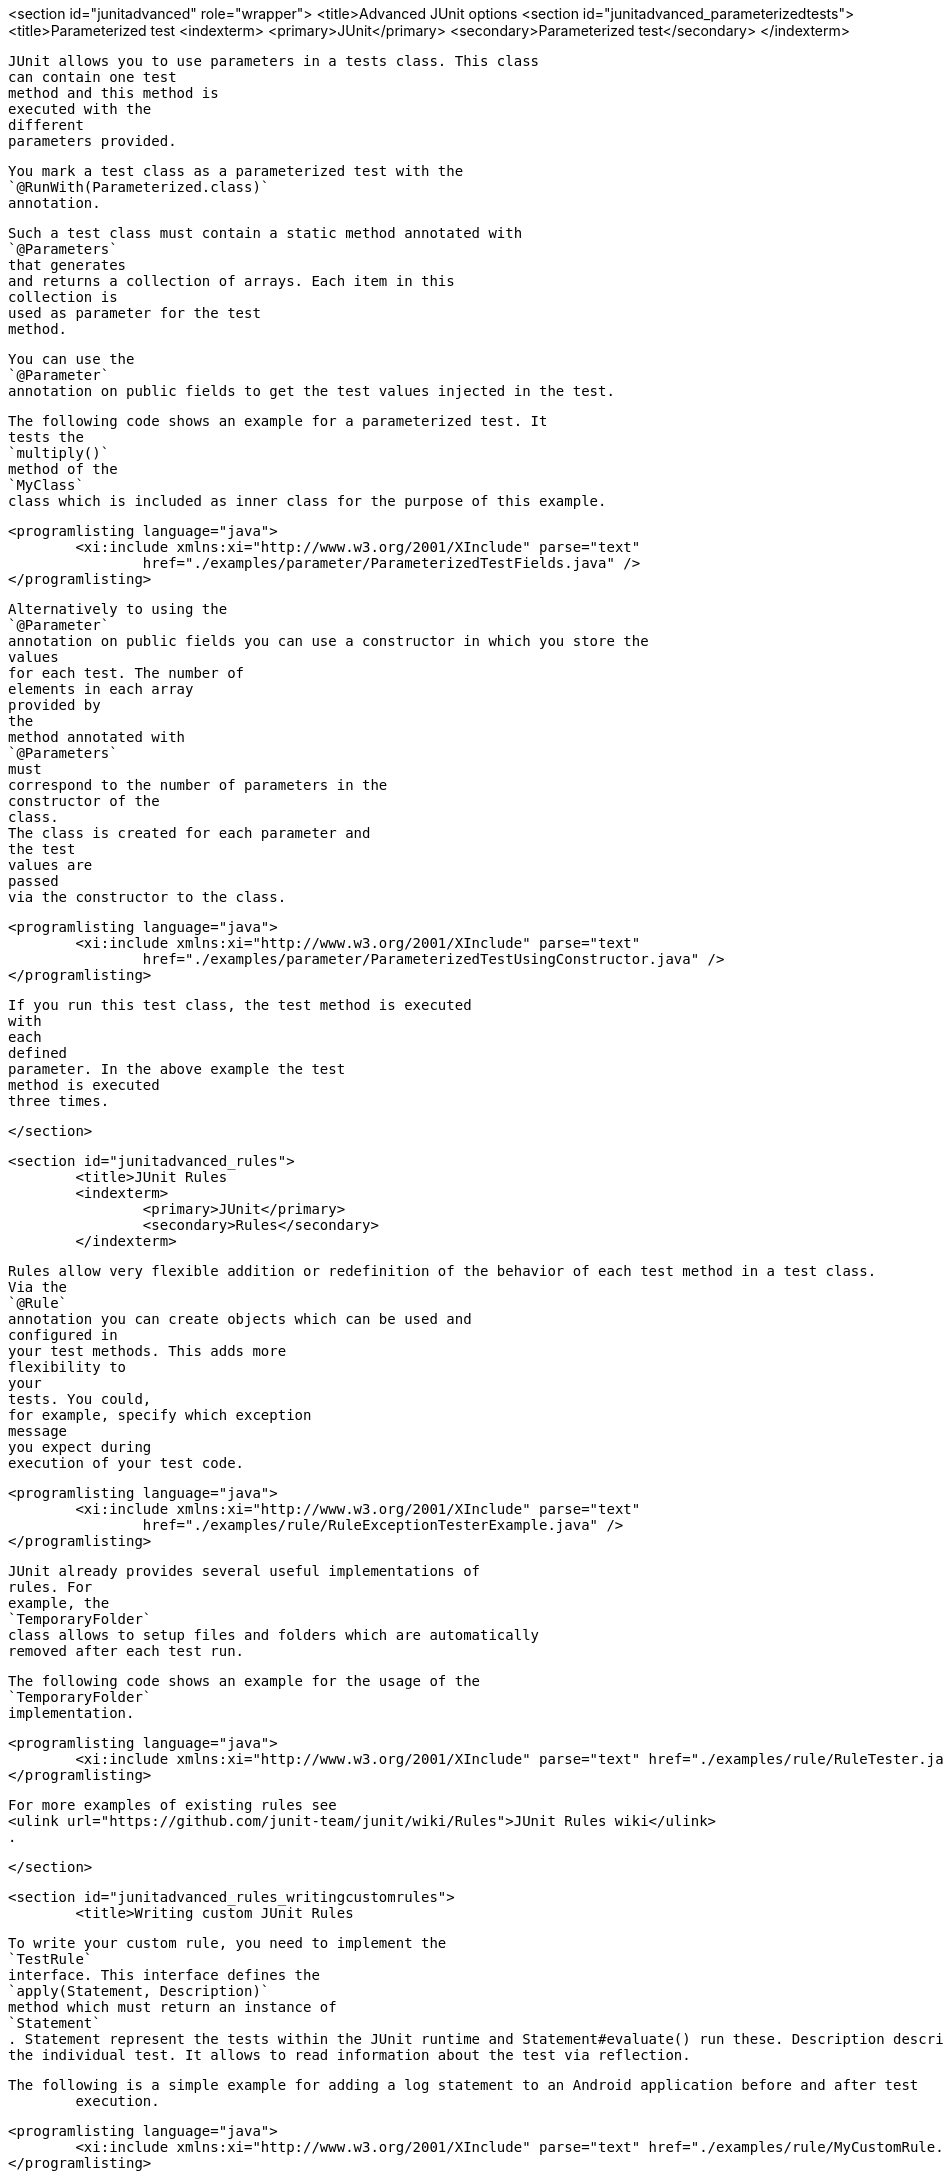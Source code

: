 <section id="junitadvanced" role="wrapper">
	<title>Advanced JUnit options
	<section id="junitadvanced_parameterizedtests">
		<title>Parameterized test
		<indexterm>
			<primary>JUnit</primary>
			<secondary>Parameterized test</secondary>
		</indexterm>
		
			JUnit allows you to use parameters in a tests class. This class
			can contain one test
			method and this method is
			executed with the
			different
			parameters provided.
		
		
			You mark a test class as a parameterized test with the
			`@RunWith(Parameterized.class)`
			annotation.
		
		
			Such a test class must contain a static method annotated with
			`@Parameters`
			that generates
			and returns a collection of arrays. Each item in this
			collection is
			used as parameter for the test
			method.
		

		
			You can use the
			`@Parameter`
			annotation on public fields to get the test values injected in the test.
		

		
			The following code shows an example for a parameterized test. It
			tests the
			`multiply()`
			method of the
			`MyClass`
			class which is included as inner class for the purpose of this example.
		
		
			<programlisting language="java">
				<xi:include xmlns:xi="http://www.w3.org/2001/XInclude" parse="text"
					href="./examples/parameter/ParameterizedTestFields.java" />
			</programlisting>
		

		
			Alternatively to using the
			`@Parameter`
			annotation on public fields you can use a constructor in which you store the
			values
			for each test. The number of
			elements in each array
			provided by
			the
			method annotated with
			`@Parameters`
			must
			correspond to the number of parameters in the
			constructor of the
			class.
			The class is created for each parameter and
			the test
			values are
			passed
			via the constructor to the class.
		

		
			<programlisting language="java">
				<xi:include xmlns:xi="http://www.w3.org/2001/XInclude" parse="text"
					href="./examples/parameter/ParameterizedTestUsingConstructor.java" />
			</programlisting>
		
		
			If you run this test class, the test method is executed
			with
			each
			defined
			parameter. In the above example the test
			method is executed
			three times.
		
	</section>

	<section id="junitadvanced_rules">
		<title>JUnit Rules
		<indexterm>
			<primary>JUnit</primary>
			<secondary>Rules</secondary>
		</indexterm>
		
		
			Rules allow very flexible addition or redefinition of the behavior of each test method in a test class.
			Via the
			`@Rule`
			annotation you can create objects which can be used and
			configured in
			your test methods. This adds more
			flexibility to
			your
			tests. You could,
			for example, specify which exception
			message
			you expect during
			execution of your test code.
		
		
			<programlisting language="java">
				<xi:include xmlns:xi="http://www.w3.org/2001/XInclude" parse="text"
					href="./examples/rule/RuleExceptionTesterExample.java" />
			</programlisting>
		

		
			JUnit already provides several useful implementations of
			rules. For
			example, the
			`TemporaryFolder`
			class allows to setup files and folders which are automatically
			removed after each test run.
		
		
			The following code shows an example for the usage of the
			`TemporaryFolder`
			implementation.
		

		
			<programlisting language="java">
				<xi:include xmlns:xi="http://www.w3.org/2001/XInclude" parse="text" href="./examples/rule/RuleTester.java" />
			</programlisting>
		
		
			For more examples of existing rules see
			<ulink url="https://github.com/junit-team/junit/wiki/Rules">JUnit Rules wiki</ulink>
			.
		
	</section>

	<section id="junitadvanced_rules_writingcustomrules">
		<title>Writing custom JUnit Rules
		
			To write your custom rule, you need to implement the
			`TestRule`
			interface. This interface defines the
			`apply(Statement, Description)`
			method which must return an instance of
			`Statement`
			. Statement represent the tests within the JUnit runtime and Statement#evaluate() run these. Description describes
			the individual test. It allows to read information about the test via reflection.
		
		The following is a simple example for adding a log statement to an Android application before and after test
			execution.
		
		
			<programlisting language="java">
				<xi:include xmlns:xi="http://www.w3.org/2001/XInclude" parse="text" href="./examples/rule/MyCustomRule.java" />
			</programlisting>
		
		
			To use this rule, simple add field annotated with
			`@Rule`
			to your test class.
		
		
			<programlisting language="java">
				<xi:include xmlns:xi="http://www.w3.org/2001/XInclude" parse="text" href="./examples/rule/UseCustomRule.java" />
			</programlisting>
		

	</section>

	<section id="junitadvanced_categories">
		<title>Categories
		<indexterm>
			<primary>JUnit</primary>
			<secondary>Categories</secondary>
		</indexterm>
		
			It is possible to define categories of tests and include or
			exclude
			them based on annotations. The following example is
			based on the
			<ulink url="https://github.com/junit-team/junit/blob/master/doc/ReleaseNotes4.8.md">JUnit 4.8 release notes</ulink>
			.
		
		
			<programlisting language="java">
				<xi:include xmlns:xi="http://www.w3.org/2001/XInclude" parse="text"
					href="./examples/categories/CategoriesExample.java" />
			</programlisting>
		


	</section>
</section>
